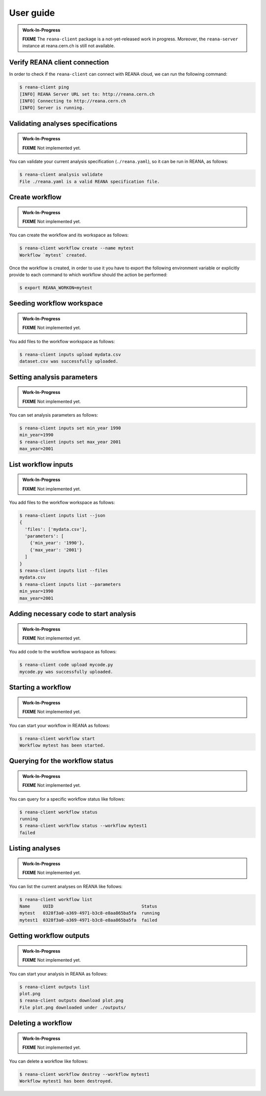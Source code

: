 .. _userguide:

User guide
==========

.. admonition:: Work-In-Progress

   **FIXME** The ``reana-client`` package is a not-yet-released work in
   progress. Moreover, the ``reana-server`` instance at reana.cern.ch is
   still not available.

Verify REANA client connection
------------------------------

In order to check if the ``reana-client`` can connect with REANA cloud,
we can run the following command:

.. code-block:: console

   $ reana-client ping
   [INFO] REANA Server URL set to: http://reana.cern.ch
   [INFO] Connecting to http://reana.cern.ch
   [INFO] Server is running.


Validating analyses specifications
----------------------------------

.. admonition:: Work-In-Progress

   **FIXME** Not implemented yet.

You can validate your current analysis specification (``./reana.yaml``), so it
can be run in REANA, as follows:

.. code-block:: console

   $ reana-client analysis validate
   File ./reana.yaml is a valid REANA specification file.


Create workflow
---------------

.. admonition:: Work-In-Progress

   **FIXME** Not implemented yet.

You can create the workflow and its workspace as follows:

.. code-block:: console

   $ reana-client workflow create --name mytest
   Workflow `mytest` created.


Once the workflow is created, in order to use it you have to export the
following environment variable or explicitly provide to each command to which
workflow should the action be performed:

.. code-block:: console

   $ export REANA_WORKON=mytest


Seeding workflow workspace
--------------------------

.. admonition:: Work-In-Progress

   **FIXME** Not implemented yet.

You add files to the workflow workspace as follows:

.. code-block:: console

   $ reana-client inputs upload mydata.csv
   dataset.csv was successfully uploaded.


Setting analysis parameters
---------------------------

.. admonition:: Work-In-Progress

   **FIXME** Not implemented yet.

You can set analysis parameters as follows:

.. code-block:: console

   $ reana-client inputs set min_year 1990
   min_year=1990
   $ reana-client inputs set max_year 2001
   max_year=2001


List workflow inputs
--------------------

.. admonition:: Work-In-Progress

   **FIXME** Not implemented yet.

You add files to the workflow workspace as follows:

.. code-block:: console

   $ reana-client inputs list --json
   {
     'files': ['mydata.csv'],
     'parameters': [
       {'min_year': '1990'},
       {'max_year': '2001'}
     ]
   }
   $ reana-client inputs list --files
   mydata.csv
   $ reana-client inputs list --parameters
   min_year=1990
   max_year=2001


Adding necessary code to start analysis
---------------------------------------

.. admonition:: Work-In-Progress

   **FIXME** Not implemented yet.

You add code to the workflow workspace as follows:

.. code-block:: console

   $ reana-client code upload mycode.py
   mycode.py was successfully uploaded.


Starting a workflow
-------------------

.. admonition:: Work-In-Progress

   **FIXME** Not implemented yet.

You can start your workflow in REANA as follows:

.. code-block:: console

   $ reana-client workflow start
   Workflow mytest has been started.


Querying for the workflow status
--------------------------------

.. admonition:: Work-In-Progress

   **FIXME** Not implemented yet.

You can query for a specific workflow status like follows:

.. code-block:: console

   $ reana-client workflow status
   running
   $ reana-client workflow status --workflow mytest1
   failed


Listing analyses
----------------

.. admonition:: Work-In-Progress

   **FIXME** Not implemented yet.

You can list the current analyses on REANA like follows:

.. code-block:: console

   $ reana-client workflow list
   Name     UUID                                  Status
   mytest   0328f3a0-a369-4971-b3c8-e8aa865ba5fa  running
   mytest1  0328f3a0-a369-4971-b3c8-e8aa865ba5fa  failed


Getting workflow outputs
------------------------

.. admonition:: Work-In-Progress

   **FIXME** Not implemented yet.

You can start your analysis in REANA as follows:

.. code-block:: console

   $ reana-client outputs list
   plot.png
   $ reana-client outputs download plot.png
   File plot.png downloaded under ./outputs/


Deleting a workflow
-------------------

.. admonition:: Work-In-Progress

   **FIXME** Not implemented yet.

You can delete a workflow like follows:

.. code-block:: console

   $ reana-client workflow destroy --workflow mytest1
   Workflow mytest1 has been destroyed.
